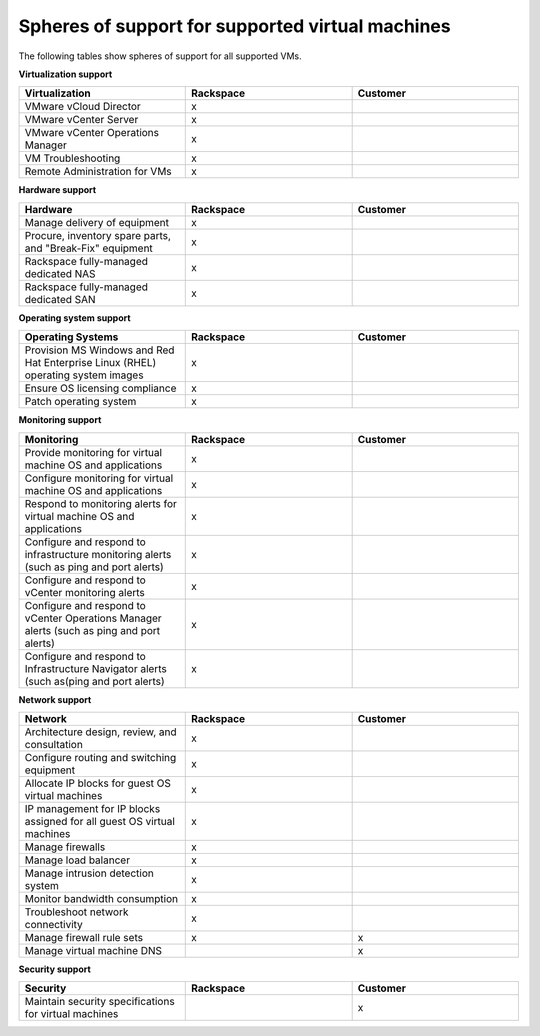 =================================================
Spheres of support for supported virtual machines
=================================================

The following tables show spheres of support for all supported VMs.


**Virtualization support**

.. list-table::
   :widths: 33 33 33
   :header-rows: 1

   * - **Virtualization**
     - **Rackspace**
     - **Customer**
   * - VMware vCloud Director
     - x
     -
   * - VMware vCenter Server
     - x
     -
   * - VMware vCenter Operations Manager
     - x
     -
   * - VM Troubleshooting
     - x
     -
   * - Remote Administration for VMs
     - x
     -

**Hardware support**

.. list-table::
   :widths: 33 33 33
   :header-rows: 1

   * - **Hardware**
     - **Rackspace**
     - **Customer**
   * - Manage delivery of equipment
     - x
     -
   * - Procure, inventory spare parts, and "Break-Fix" equipment
     - x
     -
   * - Rackspace fully-managed dedicated NAS
     - x
     -
   * - Rackspace fully-managed dedicated SAN
     - x
     -


**Operating system support**

.. list-table::
   :widths: 33 33 33
   :header-rows: 1

   * - **Operating Systems**
     - **Rackspace**
     - **Customer**
   * - Provision MS Windows and Red Hat Enterprise Linux (RHEL) operating system images
     - x
     -
   * - Ensure OS licensing compliance
     - x
     -
   * - Patch operating system
     - x
     -


**Monitoring support**

.. list-table::
   :widths: 33 33 33
   :header-rows: 1

   * - **Monitoring**
     - **Rackspace**
     - **Customer**
   * - Provide monitoring for virtual machine OS and applications
     - x
     -
   * - Configure monitoring for virtual machine OS and applications
     - x
     -
   * - Respond to monitoring alerts for virtual machine OS and applications
     - x
     -
   * - Configure and respond to infrastructure monitoring alerts (such as ping and port alerts)
     - x
     -
   * - Configure and respond to vCenter monitoring alerts
     - x
     -
   * - Configure and respond to vCenter Operations Manager alerts (such as ping and port alerts)
     - x
     -
   * - Configure and respond to Infrastructure Navigator alerts (such as(ping and port alerts)
     - x
     -


**Network support**

.. list-table::
   :widths: 33 33 33
   :header-rows: 1

   * - **Network**
     - **Rackspace**
     - **Customer**
   * - Architecture design, review, and consultation
     - x
     -
   * - Configure routing and switching equipment
     - x
     -
   * - Allocate IP blocks for guest OS virtual machines
     - x
     -
   * - IP management for IP blocks assigned for all guest OS virtual machines
     - x
     -
   * - Manage firewalls
     - x
     -
   * - Manage load balancer
     - x
     -
   * - Manage intrusion detection system
     - x
     -
   * - Monitor bandwidth consumption
     - x
     -
   * - Troubleshoot network connectivity
     - x
     -
   * - Manage firewall rule sets
     - x
     - x
   * - Manage virtual machine DNS
     -
     - x


**Security support**

.. list-table::
   :widths: 33 33 33
   :header-rows: 1

   * - **Security**
     - **Rackspace**
     - **Customer**
   * - Maintain security specifications for virtual machines
     -
     - x
